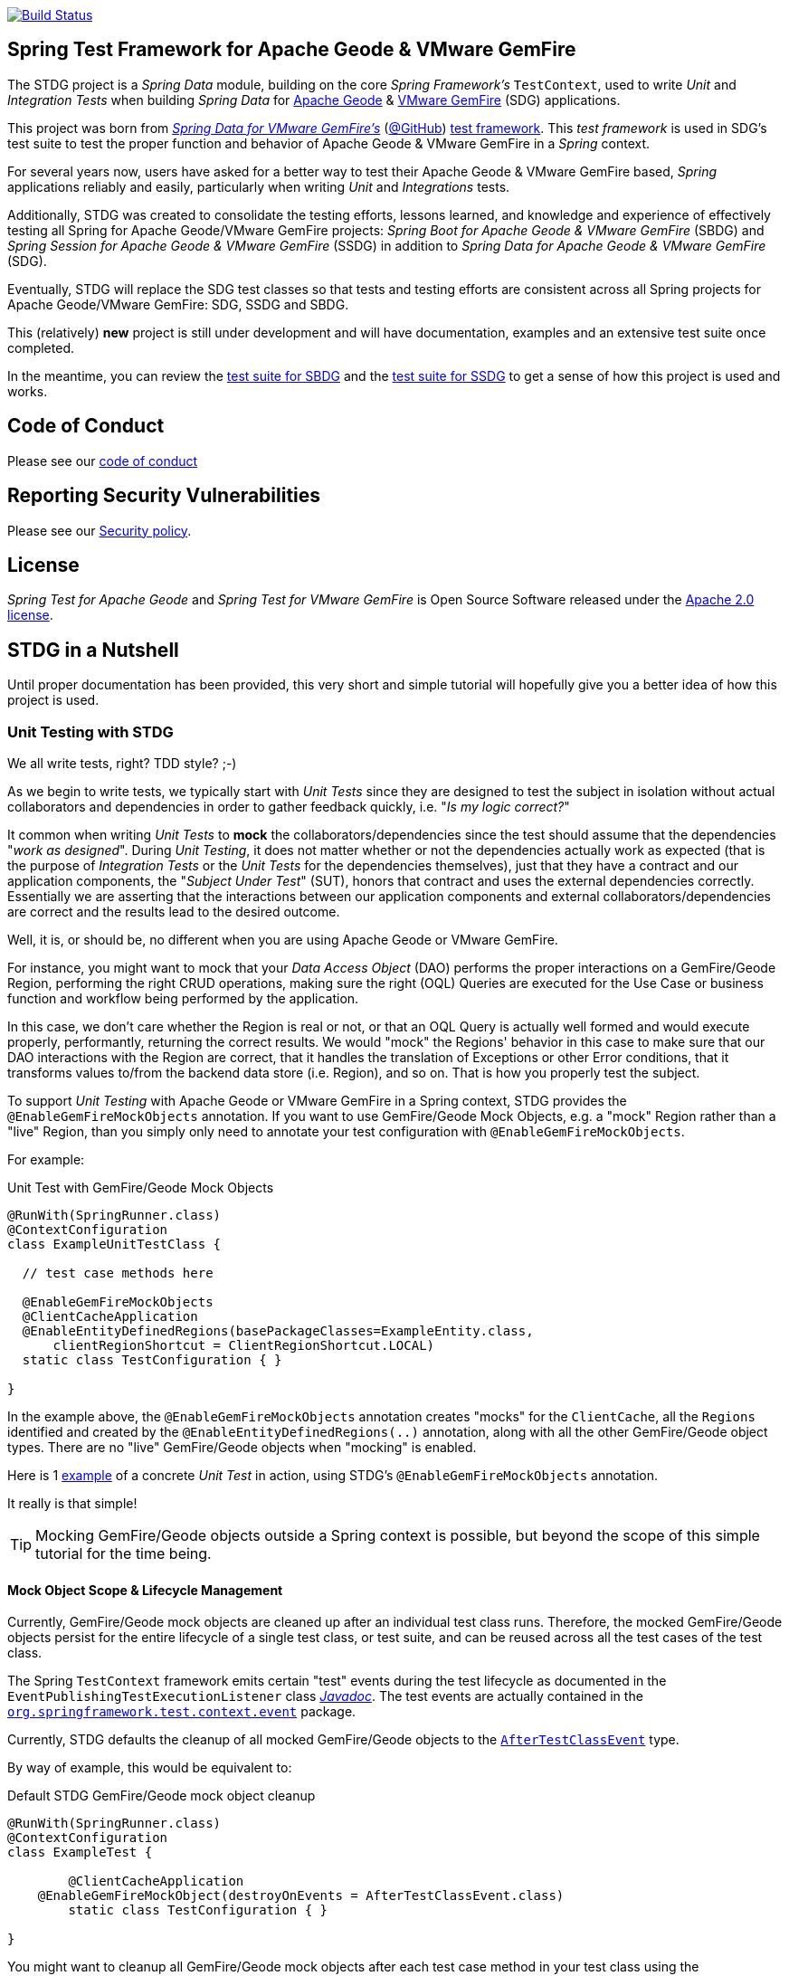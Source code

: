 image:https://api.travis-ci.org/spring-projects/spring-test-data-geode.svg?branch=master["Build Status", link="https://travis-ci.org/spring-projects/spring-test-data-geode"]

[[about]]
== Spring Test Framework for Apache Geode & VMware GemFire

The STDG project is a _Spring Data_ module, building on the core _Spring Framework's_ `TestContext`, used to write
_Unit_ and _Integration Tests_ when building _Spring Data_ for https://geode.apache.org/[Apache Geode]
& https://pivotal.io/pivotal-gemfire[VMware GemFire] (SDG) applications.

This project was born from https://spring.io/projects/spring-data-gemfire[_Spring Data for VMware GemFire's_]
(https://github.com/spring-projects/spring-data-gemfire[@GitHub])
https://github.com/spring-projects/spring-data-gemfire/tree/2.1.19.RELEASE/src/test/java/org/springframework/data/gemfire/test[test framework].
This _test framework_ is used in SDG's test suite to test the proper function and behavior of Apache Geode
& VMware GemFire in a _Spring_ context.

For several years now, users have asked for a better way to test their Apache Geode & VMware GemFire based,
_Spring_ applications reliably and easily, particularly when writing _Unit_ and _Integrations_ tests.

Additionally, STDG was created to consolidate the testing efforts, lessons learned, and knowledge and experience of
effectively testing all Spring for Apache Geode/VMware GemFire projects: _Spring Boot for Apache Geode & VMware GemFire_
(SBDG) and _Spring Session for Apache Geode & VMware GemFire_ (SSDG) in addition to
_Spring Data for Apache Geode & VMware GemFire_ (SDG).

Eventually, STDG will replace the SDG test classes so that tests and testing efforts are consistent across all Spring
projects for Apache Geode/VMware GemFire: SDG, SSDG and SBDG.

This (relatively) **new** project is still under development and will have documentation, examples and an extensive test
suite once completed.

In the meantime, you can review the
https://github.com/spring-projects/spring-boot-data-geode/tree/master/spring-geode-autoconfigure/src/test/java/org/springframework/geode/boot/autoconfigure[test suite for SBDG]
and the https://github.com/spring-projects/spring-session-data-geode/tree/master/spring-session-data-geode/src/test/java/org/springframework/session/data/gemfire[test suite for SSDG]
to get a sense of how this project is used and works.

[[code-of-conduct]]
== Code of Conduct

Please see our https://github.com/spring-projects/.github/blob/master/CODE_OF_CONDUCT.md[code of conduct]

[[report-security-vulnerability]]
== Reporting Security Vulnerabilities

Please see our https://github.com/spring-projects/spring-test-data-geode/security/policy[Security policy].

[[license]]
== License

_Spring Test for Apache Geode_ and _Spring Test for VMware GemFire_ is Open Source Software
released under the https://www.apache.org/licenses/LICENSE-2.0.html[Apache 2.0 license].


[[nutshell]]
== STDG in a Nutshell

Until proper documentation has been provided, this very short and simple tutorial will hopefully give you a better idea
of how this project is used.


[[unit-tests]]
=== Unit Testing with STDG

We all write tests, right?  TDD style?  ;-)

As we begin to write tests, we typically start with _Unit Tests_ since they are designed to test the subject
in isolation without actual collaborators and dependencies in order to gather feedback quickly,
i.e. "_Is my logic correct?_"

It common when writing _Unit Tests_ to *mock* the collaborators/dependencies since the test should assume that the
dependencies "_work as designed_".  During _Unit Testing_, it does not matter whether or not the dependencies actually
work as expected (that is the purpose of _Integration Tests_ or the _Unit Tests_ for the dependencies themselves), just
that they have a contract and our application components, the "_Subject Under Test_" (SUT), honors that contract and
uses the external dependencies correctly. Essentially we are asserting that the interactions between our application
components and external collaborators/dependencies are correct and the results lead to the desired outcome.

Well, it is, or should be, no different when you are using Apache Geode or VMware GemFire.

For instance, you might want to mock that your _Data Access Object_ (DAO) performs the proper interactions on
a GemFire/Geode Region, performing the right CRUD operations, making sure the right (OQL) Queries are executed
for the Use Case or business function and workflow being performed by the application.

In this case, we don't care whether the Region is real or not, or that an OQL Query is actually well formed and would
execute properly, performantly, returning the correct results.  We would "mock" the Regions' behavior in this case
to make sure that our DAO interactions with the Region are correct, that it handles the translation of Exceptions
or other Error conditions, that it transforms values to/from the backend data store (i.e. Region), and so on. That is
how you properly test the subject.

To support _Unit Testing_ with Apache Geode or VMware GemFire in a Spring context, STDG provides the
`@EnableGemFireMockObjects` annotation.  If you want to use GemFire/Geode Mock Objects, e.g. a "mock" Region rather
than a "live" Region, than you simply only need to annotate your test configuration with `@EnableGemFireMockObjects`.

For example:

.Unit Test with GemFire/Geode Mock Objects
[source,java]
----
@RunWith(SpringRunner.class)
@ContextConfiguration
class ExampleUnitTestClass {

  // test case methods here

  @EnableGemFireMockObjects
  @ClientCacheApplication
  @EnableEntityDefinedRegions(basePackageClasses=ExampleEntity.class,
      clientRegionShortcut = ClientRegionShortcut.LOCAL)
  static class TestConfiguration { }

}
----


In the example above, the `@EnableGemFireMockObjects` annotation creates "mocks" for the `ClientCache`, all the `Regions`
identified and created by the `@EnableEntityDefinedRegions(..)` annotation, along with all the other GemFire/Geode
object types. There are no "live" GemFire/Geode objects when "mocking" is enabled.

Here is 1
https://github.com/spring-projects/spring-test-data-geode/blob/master/spring-data-geode-test/src/test/java/org/springframework/data/gemfire/MockClientCacheApplicationIntegrationTests.java[example]
of a concrete _Unit Test_ in action, using STDG's `@EnableGemFireMockObjects` annotation.

It really is that simple!

TIP: Mocking GemFire/Geode objects outside a Spring context is possible, but beyond the scope of this simple tutorial
for the time being.

[[unit-tests-mock-object-cleanup]]
==== Mock Object Scope & Lifecycle Management

Currently, GemFire/Geode mock objects are cleaned up after an individual test class runs. Therefore, the mocked
GemFire/Geode objects persist for the entire lifecycle of a single test class, or test suite, and can be reused
across all the test cases of the test class.

The Spring `TestContext` framework emits certain "test" events during the test lifecycle as documented in
the `EventPublishingTestExecutionListener` class https://docs.spring.io/spring/docs/current/javadoc-api/org/springframework/test/context/event/EventPublishingTestExecutionListener.html[_Javadoc_].
The test events are actually contained in the https://docs.spring.io/spring/docs/current/javadoc-api/org/springframework/test/context/event/package-summary.html[`org.springframework.test.context.event`] package.

Currently, STDG defaults the cleanup of all mocked GemFire/Geode objects to the
https://docs.spring.io/spring/docs/current/javadoc-api/org/springframework/test/context/event/AfterTestClassEvent.html[`AfterTestClassEvent`] type.

By way of example, this would be equivalent to:

.Default STDG GemFire/Geode mock object cleanup
[source,java]
----
@RunWith(SpringRunner.class)
@ContextConfiguration
class ExampleTest {

	@ClientCacheApplication
    @EnableGemFireMockObject(destroyOnEvents = AfterTestClassEvent.class)
	static class TestConfiguration { }

}
----

You might want to cleanup all GemFire/Geode mock objects after each test case method in your test class using
the https://docs.spring.io/spring/docs/current/javadoc-api/org/springframework/test/context/event/AfterTestMethodEvent.html[`AfterTestMethodEvent`] class.

In this case, you can do:

.GemFire/Geode mock object cleanup after each test case
[source,java]
----
@RunWith(SpringRunner.class)
@ContextConfiguration
class ExampleTest {

	@ClientCacheApplication
    @EnableGemFireMockObject(destroyOnEvents = AfterTestMethodEvent.class)
	static class TestConfiguration { }

}
----

The `destroyOnEvents` attribute of the `@EnableGemFireMockObjects` annotation accepts more than one test event type,
thereby allowing to perform GemFire/Geode mock object cleanup at multiple points in the test lifecycle.

For example, maybe you need to cleanup all mocked GemFire/Geode objects before each test case executes and after each
test class completes:

.GemFire/Geode mock object cleanup before each test case executes and after each test class completes
[source,java]
----
@RunWith(SpringRunner.class)
@ContextConfiguration
class ExampleTest {

	@ClientCacheApplication
    @EnableGemFireMockObject(destroyOnEvents = { BeforeTestExecutionEvent.class, AfterTestClassEvent.class })
	static class TestConfiguration { }

}
----

You now have the granularity required to control the scope and lifecycle of the GemFire/Geode mocked objects in STDG.


[[unit-tests-mock-region-data]]
==== Mock Regions with Data

While implementing a fully capable GemFire/Geode Region would defeat the purpose of Mocking and Unit Testing in general,
it is desirable to sometimes perform basic Region data access operations, such as `get` and `put`, with small quantities
of data and emulate, or simulate the same effects.

As such, with STDG, it is currently possible to perform the following Region data access operations:

* `clear()`
* `containsKey(key)`
* `containsValue(value)`
* `containsValueForKey(value)`
* `forEach(:BiConsumer<K, V>)`
* `get(key)`
* `getAll()`
* `getEntry(key)`
* `getOrDefault(key, defaultValue)`
* `invalidate(key)`
* `isEmpty()`
* `keySet()`
* `localClear()`
* `localValidate()`
* `put(key, value)`
* `putAll(:Map<K, V>)`
* `remove(key)`
* `removeAll(:Collection<K>)`
* `size()`
* `values()`

NOTE: Some mock Map/Region data access operations are still being considered, such as: `putIfAbsent(key, value)`,
`remove(key, value)`, `replace(key, value)`, `replace(key, oldValue, newValue)` and `replaceAll(:BiFunction<K, V>)`.
Other mock Region data access operations will not be implemented at all (e.g. `keySetOnServer()` or `sizeOnServer()`,
etc) since they necessarily involve a more complex topology. Regardless, you can still mock any Map/Region operation
you like by following these <<unit-tests-mock-unsupported-region-ops,instructions>>.

WARNING: Some mock Map/Region data access operations are implemented in terms of other Map/Region operations
(e.g. `putAll(:Map<K, V))` is implemented in terms of `put(key, value)`) and are therefore compound actions
that are not atomic.  In other words, we did not make the atomic.

The "mock" Region will behave and function similarly to an actual GemFire/Geode Region involving these
data access operations.

By way of example, this means you can do things like the following in a Unit Test with a "mock" Region:

.Basic data access operations on a mocked Region
[source,java]
----
@RunWith(SpringRunner.class)
@ContextConfiguration
class MyGeodeMockRegionUnitTests {

  @Resource(name = "Example")
  private Region<?, ?>  mockRegion;

  @Test
  public void simpleGetAndPutRegionOpsWork() {

      mockRegion.put(1, "test");

      assertThat(mockRegion).containsKey(1);
      assertThat(mockRegion.get(1)).isEqualTo("test");
  }

  @ClientCacheApplication
  @EnableGemFireMockObjects
  static class TestConfiguration {

    @Bean("Example")
    ClienRegionFactoryBean mockRegion(GemFireCache gemfireCache) {

        ClientRegionFactoryBean mockRegion = new ClientRegionFactoryBean();

        mockRegion.setCache(gemfireCache);

        return mockRegion;
    }
  }
}
----

Of course, you can also perform similar Region data access operations using the _Spring Data Repository_ abstraction
instead. The benefit of _Spring Data's_ _Repository_ abstraction is that it shields your application from Apache Geode
and hides the fact that you are interfacing with an Region under-the-hood by using the proper _Data Access Object_ (DAO)
pattern.

For example, you can "mock" a Region and `put`/`get` data using a _Spring Data Repository_ for the Region
as demonstrated in the following code.

Given a `Customer` application domain object annotated with the `@Region` mapping annotation:

.Customer
[source,java]
----
@Region("Customers")
class Customer {

    @Id
    private Long id;

    // ...

}
----

Along with a SD _Repository_ for `Customers`:

.CustomerRepository
[source,java]
----
interface CustomerRepository extends CrudRepository<Customer, Long> {
	//...
}
----

Then you can write a test class like the following, still using a "mock" Region to `put` and `get` actual data:

.Spring Data _Repository_ on a mocked Region
[source,java]
----
@RunWith(SpringRunner.class)
@ContextConfiguration
class MySpringDataRepositoryUnitTests {

    @Autowired
    private CustomerRepository customerRepository;

    @Test
    public void simpleRepositoryCrudOpsWork() {

        Customer jonDoe = new Customer(1L, "Jon Doe");

        customerRepository.save(jonDoe);

        assertThat(customerRepository.existsById(jonDoe.getId())).isTrue();
        assertThat(customerRepository.findById(jonDoe.getId()).orElse(null)).isEqualTo(jonDoe);
    }

    @ClientCacheApplication
    @EnableEntityDefinedRegions(basePackageClasses = Customer.class)
    @EnableGemfireRepositories(basePackageClasses = CustomerRepository.class)
    static class TestConfiguration {  }

}
----

Even though you are using _Spring Data Repositories_ and the `@EnableEntityDefinedRegions` annotation (perhaps;
yes these components still work with Mocks and mock data), you can still autowire (inject) the Region and access
it directly in the same test class:

.Accessing the mock Region directly in the SD _Repository_ test
[source,java]
----
@RunWith(SpringRunner.class)
@ContextConfiguration
class MySpringDataRepositoryWithMockRegionUnitTests {

    @Autowired
    private CustomerRepository customerRepository;

    @Resource(name = "Customers")
    private Region<Long, Customer> customers;

    @Test
    public void simpleRepositoryCrudOpsWork() {
    	//...
    }

    @Test
    public void customerRegionOpsWorkToo() {

        Customer janeDoe = new Customer(2L, "Jane Doe");

        customers.put(janeDoe.getId(), janeDoe);

        assertThat(customers).containsKey(janeDoe.getId());
        assertThat(customers.get(janeDoe.getId())).isEqualTo(janeDoe);
        assertThat(customerRepository.findById(janeDoe.getId()).orElse(null)).isEqualTo(janeDoe);
    }
}
----

While you are allowed to inject a Region directly into your test class, it is better to use SDG's `GemfireTemplate`,
which wraps and decorates a Region's data access operations.  `GemfireTemplate` provides a lower-level API, closer
to the Region API, than _Spring Data Repositories_ allowing you to perform and exercise more control over advanced
functions, while still shielding you from the Region API.

The test class above could be rewritten as:

.Accessing the mock Region using the SDG `GemfireTemplate` in the SD _Repository_ test
[source,java]
----
@RunWith(SpringRunner.class)
@ContextConfiguration
class MySpringDataRepositoryWithGemfireTemplateUnitTests {

    @Autowired
    private CustomerRepository customerRepository;

    @Autowired
    @Qualifier("customersTemplate")
    private GemfireTemplate customersTemplate;

    @Test
    public void simpleRepositoryCrudOpsWork() {
    	//...
    }

    @Test
    public void customerTemplateOpsWorkToo() {

        Customer janeDoe = new Customer(2L, "Jane Doe");

        customersTemplate.put(janeDoe.getId(), janeDoe);

        assertThat(customersTemplate).containsKey(janeDoe.getId());
        assertThat(customersTemplate.get(janeDoe.getId())).isEqualTo(janeDoe);
        assertThat(customerRepository.findById(janeDoe.getId()).orElse(null)).isEqualTo(janeDoe);
    }
}
----

For clarification, obviously many of the Region functions and behaviors are not implemented, like persistence
and overflow to disk, distribution, replication, eviction, expiration, querying, etc.  If you find you need to test
your application with these behaviors and functions, then your test would clearly be better suited as an actual
Integration Test.

[[unit-tests-mock-region-callbacks]]
==== Mock Region Callbacks

A relatively *new* feature in STDG is the ability to register and invoke cache (Region) callbacks, such as
`CacheListeners`, or a `CacheLoader` or a `CacheWriter`.

Cache callbacks like `CacheListeners` or `CacheLoader/Writers` are user-defined, application objects that can be
registered with a Region to listen for events, load data on cache misses, or write the Region's data to a backend,
external data source.

It is sometimes useful when testing to partially mock some dependencies (a.k.a. collaborators; e.g. Regions)
while using live objects for others (e.g. cache callbacks like a `CacheListener`).

The reason behind this testing strategy is that some objects are mostly infrastructure related (e.g. a Region),
and not the primary focus of the test, while other objects are still very much tied to the application's function
and behavior (e.g. a `CacheListener` or a `CacheLoader`), i.e. they are part of the application's workflow.

As such, STDG not only allows you to register `CacheListeners` and `CacheLoaders/Writers` (you could do so before
as well), but will now additionally invoke the Listeners, Loader and Writer at the appropriate point in the Region
operation's process flow.

For example, a registered `CacheWriter` is invoked before the object (value) is put into the Region using the
`Region.put(key, value)` operation.  This is exactly what GemFire/Geode does in order to ensure consistency with
the backend, external data source.  If the `CacheWriter` throws an exception during 1 of it's event handler callbacks
(e.g. `beforeCreate(:EntryEvent<K, V>)` then it will prevent the object from being inserted into the Region.
The same behavior is true for a STDG mock Region.

By way of example, let's demonstrate with a `CacheLoader`:

.Application `CacheLoader` on mock Region
[source,java]
----
@RunWith(SpringRunner.class)
@ContextConfiguration
class MyMockRegionWithCacheLoaderUnitTests {

  @Resource(name = "Example")
  private Region example;

  @Test
  public void cacheLoaderWorks() {

    assertThat(example.get("one")).isEqualTo(1);
    assertThat(example.get("two")).isEqualTo(2);
    // ...

  }

  @ClientCacheApplication
  @EnableGemFireMockObjects
  static class TestConfiguration {

    @Bean
    ClienRegionFactoryBean exampleRegion(GemFireCache gemfireCache) {

      ClientRegionFactoryBean exampleRegion = new ClientRegionFactoryBean();

      exampleRegion.setCache(gemfireCache);
      exampleRegion.setCacheLoader(counterCacheLoader());

      return exampleRegion;
    }
  }

  @Bean
  CacheLoader<Object, Object> counterCacheLoader() {

    AtomicInteger counter = new AtomicInteger(0);

    return new CacheLoader<>() {

      @Override
      public Object load(LoaderHelper<Object, Object> helper) {
        return counter.incrementAndGet();
      }
    };
  }
}
----

As seen in the test above, performing a `Region.get(key)` for keys "one" and "two" on an initially empty Region
will result in cache misses, which will then invoke the registered, application "counter" `CacheLoader` to supply
the value for the requested keys.

You can register a `CacheWriter` along with 1 or more `CacheListeners` and they will be invoked, too.

[[unit-tests-mock-unsupported-region-ops]]
==== Mocking Unsupported Region Operations

As stated in the <<unit-tests-mock-region-data>> section above, only the following Region data access operations are
supported by STDG out-of-the-box (OOTB):

* `containsKey(key)`,
* `get(key)`,
* `getEntry(key)`,
* `invalidate(key)`,
* `put(key, value)`,
* `size()`

How then do you mock other Region operations (e.g. `putIfAbsent(key, value)`) provided by the Region API that is not
supported by STDG OOTB?

Fortunately, you can rely on the fact that the Region object returned when mocking with `@EnableGemFireMockObjects`
inside your _Unit Tests_ is a "_mock_" object, specifically mocked by _Mockito_. Therefore, you are able to mock
any other Region data access operations that might be required by your application given a reference to the "mock"
Region object.

For example, suppose you also want to mock the `putIfAbsent(key, value)` _Map_ operation on Region, then you can do:

.Mocking Region.putIfAbsent(key, value)
[source,java]
----
@RunWith(SpringRunner.class)
@ContextConfiguration
class ExampleUnitTest {

	@Autowired
    @Qualifer("exampleTemplate")
	GemfireTemplate exampleTemplate;

	@Resource(name = "Example")
	Region<?, ?> example;

	@Before
	public void setup() {

		doAnswer(invocation -> {

			Object key = invocation.getArgugment(0);
			Object value = invocation.getArgument(1);
			Object existingValue;

			synchronized (this.example) {

				existingValue = this.example.get(key);

				if (existingValue == null) {
					this.example.put(key, value);
				}
			}

			return existingValue;

		}).when(this.example).putIfAbsent(any(), any());
	}

	@Test
	public void putIfAbsentWorks() {

		assertThat(this.exampleTemplate.putIfAbsent(1, "test")).isNull();
		assertThat(this.exampleTemplate.putIfAbsent(1, "mock")).isEqualTo("test");
		assertThat(this.exampleTemplate.get(1)).isEqualTo("test");
	}

	@ClientCacheApplication
    @EnableGemFireMockObjects
	static class TestConfiguration {

        @Bean("Example")
        ClienRegionFactoryBean mockRegion(GemFireCache gemfireCache) {

            ClientRegionFactoryBean mockRegion = new ClientRegionFactoryBean();

            mockRegion.setCache(gemfireCache);

            return mockRegion;
        }

        @Bean
        GemfireTemplate exampleTemplate(GemFireCache gemfireCache) {
        	return new GemfireTemplate(gemifreCache.getRegion("/Example"));
        }
	}
}
----

While the `putIfAbsent(key, value)` operation above was mocked (implemented) in terms of the existing, mocked `get(key)`
and `put(key, value)` Region operations, you could very well have implemented/mocked `putIfAbsent(key, value)` however
you wanted.  The Region object is a "_mock_" object after all.

Not only can you mock unsupported Region methods, you can also redefine the mocked behavior of a STDG supported
and mocked Region method, like `get(key)` or `put(key, value)` as well.

This capability applies to any GemFire/Geode mocked object. The choice is up to you what a GemFire/Geode mock object
does or does not do.

[[integration-testing]]
=== Integration Testing with STDG

You should write many more _Unit Tests_ than _Integration Tests_ to get reliable and fast feedback.  This is a
no brainer and software development 101.

However, _Unit Tests_ do not completely take the place of _Integration Tests_, either.  Both are necessary, as are
perhaps other forms of testing (e.g. Functional Testing, Acceptance Testing, Smoke Testing, Performance Testing,
Concurrency Testing, etc).

For instance, you should verify that the (OQL) Query you just constructed, maybe even generated, is well-formed
and yields the desired results, is performant, and all that jazz.  You can only reliably do that by executing
the (OQL) Query against an actual GemFire/Geode Region with a properly constructed and deliberate data set.

This sort _Integration Test_ does not have a complex arrangement, and can be performed simply by removing
or disabling the `@EnableGemFireMockObjects` annotation in our previous example above.

However, other forms of _Integration Testing_ might require a more complex arrangement,
such as client/server integration tests.

For instance, you may want to test that a client receives all the events from the server to which it has explicitly
registered interests.  For this type of test, you need to have a (1 or more) GemFire/Geode server(s) running,
and perhaps even a few clients.

Ideally, you want to fork a GemFire/Geode server JVM process in the _Integration Test_ class requiring
a server instance.

Once again, STDG comes to the rescue.

For example:

.Client/Server Integration Test
[source,java]
----
@RunWith(SpringRunner.class)
@ContextConfiguration(classes = GeodeClientTestConfiguration.class)
class ExampleIntegrationTestClass extends ForkingClientServerIntegrationTestsSupport {

  @BeforeClass
  public static void startGemFireServer() {
    startGemFireSever(GeodeServerTestConfiguration.class);
  }

  // test case method here

  @CacheServerApplication
  @EnableEntityDefinedRegions
  static class GeodeServerTestConfiguration {

    public static void main(String[] args) {

        AnnotationConfigApplicationContext applicationContext =
          new AnnotationConfigApplicationContext(GeodeServerTestConfiguration.class);

        applicationContext.registerShutdownHook();
    }
  }

  @ClientCacheApplication
  @EnableEntityDefinedRegions
  static class GeodeClientTestConfiguration { }

}
----

First we extend the STDG provided `ForkingClientServerIntegrationTestsSupport` class.  Then, we define a JUnit
`@BeforeClass` static setup method to fork our GemFire/Geode JVM process using the `GeodeServerTestConfiguration.class`
specifying exactly how the server should be configured and finally we create the matching `GeodeClientTestConfiguration`
class to configure and bootstrap our JUnit, Spring `TestContext` based test, which acts as the client.

STDG takes care of coordinating the client & server, using random connection ports, etc.  You simply just need to
provide the configuration of the client and server as required by your application and test case(s).

Here is 1
https://github.com/spring-projects/spring-boot-data-geode/blob/master/spring-geode-autoconfigure/src/test/java/org/springframework/geode/boot/autoconfigure/security/ssl/AutoConfiguredSslIntegrationTests.java[example]
of a concrete client/server _Integration Test_ extending STDG's `ForkingClientServerIntegrationTestsSupprt` class.

Notice, too, that I am using SDG's
https://docs.spring.io/spring-data/geode/docs/current/reference/html/#bootstrap-annotation-config[Annotation-based configuration model]
(e.g. `CacheServerApplication`, `@EnableEntityDefinedRegions`) to make the GemFire/Geode configuration even easier.

If you are using SBDG with this project, then some of the annotations are not even required (e.g. `ClientCacheApplication`).

When SBDG & STDG are combined, the power you have is quite extensive.

NOTE: Through the _Integration Test_ support provided by and in STDG is relatively simple, this is also not quite yet
the ideal way for writing client/sever _Integration Tests_.  Eventually, we want to include an annotation, something
like `@ClientServerIntegrationTest(serverConfigClass = GeodeServerTestConfiguration.class)`, the equivalent to
`@EnableGemFireMockObjects` for _Unit Testing_, to make configuration and testing of client/server applications
that much easier.  See https://github.com/spring-projects/spring-test-data-geode/issues/9[Issue #9] for more details.
This feature would be loosely based on, and similar to,
_Spring Boot_ https://docs.spring.io/spring-boot/docs/current/reference/html/boot-features-testing.html[Testing]
with _Test Slices_.

[[integration-testing-resource-cleanup]]
==== Cleaning up after GemFire/Geode during Integration Tests

When writing _Integration Tests_ using "live" GemFire/Geode objects (e.g. Regions), those object can leave artifacts
behind after a test run completes.

This can potentially cause conflicts between _Integration Test Cases_ that use features like persistence having
similarly named Regions particularly if you are not careful to differentiate the working directory between your tests.
This is also problematic, especially when switching between versions of GemFire/Geode, used by your application, during
testing. Perhaps you are in the middle of testing a (rolling) upgrade.

At any rate, STDG has you covered. If you would like to make sure that artifacts are properly cleaned up after a test
run, then you can annotate your test class with STDG's `@EnableGemFireResourceCollector` annotation, like so:

.Using `@EnableGemFireResourceCollector
[source,java]
----
@RunWith(SpringRunner.class)
@ContextConfiguration
class ExampleIntegrationTest {

	@CacheServerApplication
    @EnableLocator
    @EnableManager
    @EnableGemFireResourceCollector
    static class TestGeodeConfiguration { }

}
----

Like the `@EnableGemFireMockObjects` annotation, you can control which Spring `TestContext` test event will trigger
a GemFire/Geode resource (garbage) collection process using the `collectOnEvents` attribute.

Also, you can attempt to clean any GemFire/Geode `DiskStore` files (created by persistence, overflow or PDX) by setting
the `@EnableGemFireResourceCollector` annotation, `tryCleanDiskStoreFiles` attribute to `true`.

The following list of GemFire/Geode files with extensions or names are cleaned up by STDG's
`@EnableGemFireResourceCollector` functionality:

.GemFire/Geode File Extensions
|===
| File Extension | Description

| `.dat`
| Locator view file; e.g. `locator10334view.dat`

| `.gfs`
| Statistics archive file

| `.crf`
| Oplog file containing create, update, invalidate operations

| `.drf`
| Oplog file containing delete operations

| `.if`
| DiskStore metadata file

| `.krf`
| Oplog file for key and crf offset information

| `.lk`
| DiskStore access control file

| `.log`
| Log files created by GemFire/Geode process (Locators, Servers, Manager, etc)

| `.pid`
| File containing the OS process ID of the GemFire/Geode process (Locator, Server, etc)

| `.properties`
| GemFire/Geode properties configuration file (e.g. `gemfire.properties`)

| `.xml`
| GemFire/Geode XML configuration file (e.g. `cache.xml`)
|===

.GemFire/Geode Filenames
|===
| Filename | Description

| `backup`        | filename prefix
| `cache`         | filename prefix
| `configdiskdir` | _Cluster Configuration Service_ directory name
| `default`       | filename prefix
| `drlk_if`       | filename prefix
| `gfsecurity`    | filename prefix
| `gemfire`       | directory/file name
| `geode`         | directory/file name
| `locator`       | directory/file prefix name
| `overflow`      | filename prefix

|===

The names of file extensions and files/directories are treated by STDG as case insensitive when matching.

For a complete https://cwiki.apache.org/confluence/display/GEODE/Geode+Artifacts[list of artifacts] created by
GemFire/Geode processes, follow the link.


[[testing-logging-behavior]]
=== Asserting Logging Behavior

It is sometimes necessary or useful to write tests to assert an application's logging behavior.

For instance, if your application needs to log an event that occurred, output configuration meta-data on startup,
alert a user to some system event such as low memory, out of disk space, or a temporary network outage, or whatever
the case might be, it is useful to assert that your application logs an appropriate message.

But, how do you assert that certain log events with an appropriate log message has been made by the application
when the conditions constituting the log event have been arranged?

Now, STDG provides the capability to 1) assert that your application, or an application component, made a log event
at the appropriate moment and 2) that the log message communicates enough contextual-based information to be useful
to the user of your application.

To do this, STDG provides the `org.springframework.data.geode.tests.logging.slf4j.logback.TestAppender` class.

This Log Appender can be used when your application logging framework is configured with _Logback_ as the provider.

You declare the `TestAppender` in a `logback.xml` configuration file as follows:

.logback.xml configuration file
[source,xml]
----
<appender name="testAppender" class="org.springframework.data.gemfire.tests.logging.slf4j.logback.TestAppender">
    <encoder>
        <pattern>TEST - %m%n</pattern>
    </encoder>
</appender>
----

Then, the `TestAppender` can be used by registering it with a `Logger`:

.Logger using the TestAppender
[source,xml]
----
<logger name="example.app.net.service.NetworkService" level="WARN">
    <appender-ref ref="testAppender"/>
</logger>
----

For example, assume your application's `NetworkService` class uses the named `Logger` to log network events,
e.g. a DDoS attack:

.Application component with logging
[source,java]
----
@Service
class NetworkService {

    private final Logger logger = LoggerFactory.getLogger(NetworkService.class);

    void processDenialOfServiceAttack(NetworkEvent event) {

        logger.warn("A DDoS attack occured at {} from IP Address {}", event.getTime(), event.getIpAddress());

        // process the network event

        logger.warn("Another log message");
    }

    void processLoginRequest(LoginRequest request) {

        logger.info("User {} is attepting to login", request.getUser().getName());

        // process login request
    }
}
----

Then, it is a simple matter to test the logging behavior of your application by doing:

.Test logging behavior of the NetworkService class
[source,java]
----
class NetworkServiceUnitTests {

  private static TestAppender testAppender = TestAppender.getInstance();

  private NetworkService service;

  @Before
  public void setup() {
    this.service = new NetworkService();
  }

  @Test
  public void processDenialOfServiceAttackLogsNetworkEvent() {

    NetworkEvent event = new NetworkEvent();

    this.service.processDenialOfServiceAttack(event);

    assertThat(testAppender.lastLogMessage())
      .isEqualTo("A DDoS attack occurred at 2019-07-02 19:39:15 from IP Address 10.22.101.16");

    assertThat(testAppender.lastLogMessage())
      .isEqualTo("Another log message");

    assertThat(testAppender.lastLogMessage()).isNull();
  }

  @Test
  public void processLoginRequestDoesNotLogAnyMessageWithLogLevelSetToWarn() {

      LoginRequest request = new LoginRequest();

      this.service.processLoginRequest(request);

      assertThat(testAppender.lastLogMessage()).isNull();
  }
}
----

You may also clear any remaining, pending log messages from the in-memory queue (`Stack`)
by calling `TestAppender.clear()`.

All log message recorded by the `TestAppender` are stored from the most recent log event to the earliest log event.
Successively calling `TestAppender.lastLogMessage()` gets the most recent, last log message recorded first, then
the next log message recorded before the last, most recent log message and so on until no more log messages
for the operation under test exists, in which case `null` is returned from `lastLogMessage()` thereafter.


[[conclusion]]
=== Conclusion

Anyway, we hope this has intrigued your interests and gets you started for now.  Ideas, contributions, or other
feedback is most welcomed.

Thank you!
